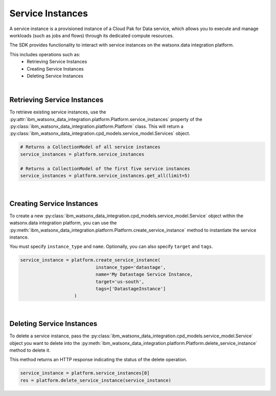 
Service Instances
=================

A service instance is a provisioned instance of a Cloud Pak for Data service, which allows you to execute and manage workloads (such as jobs and flows) through its dedicated compute resources.

The SDK provides functionality to interact with service instances on the watsonx.data integration platform.

This includes operations such as:
    * Retrieving Service Instances
    * Creating Service Instances
    * Deleting Service Instances
|

Retrieving Service Instances
~~~~~~~~~~~~~~~~~~~~~~~~~~~~

To retrieve existing service instances, use the :py:attr:`ibm_watsonx_data_integration.platform.Platform.service_instances` property of the :py:class:`ibm_watsonx_data_integration.platform.Platform` class. This will return a :py:class:`ibm_watsonx_data_integration.cpd_models.service_model.Services` object.

.. code-block:: python

     # Returns a CollectionModel of all service instances
     service_instances = platform.service_instances

     # Returns a CollectionModel of the first five service instances
     service_instances = platform.service_instances.get_all(limit=5)
|

Creating Service Instances
~~~~~~~~~~~~~~~~~~~~~~~~~~
To create a new :py:class:`ibm_watsonx_data_integration.cpd_models.service_model.Service` object within the watsonx.data integration platform, you can use the :py:meth:`ibm_watsonx_data_integration.platform.Platform.create_service_instance` method to instantiate the service instance.

You must specify  ``instance_type`` and ``name``. Optionally, you can also specify ``target`` and ``tags``.

.. code-block:: python

    service_instance = platform.create_service_instance(
                                instance_type='datastage',
                                name='My Datastage Service Instance,
                                target='us-south',
                                tags=['DatastageInstance']
                        )
|

Deleting Service Instances
~~~~~~~~~~~~~~~~~~~~~~~~~~
To delete a service instance, pass the :py:class:`ibm_watsonx_data_integration.cpd_models.service_model.Service` object you want to delete into the :py:meth:`ibm_watsonx_data_integration.platform.Platform.delete_service_instance` method to delete it.

This method returns an HTTP response indicating the status of the delete operation.

.. code-block:: python

    service_instance = platform.service_instances[0]
    res = platform.delete_service_instance(service_instance)
